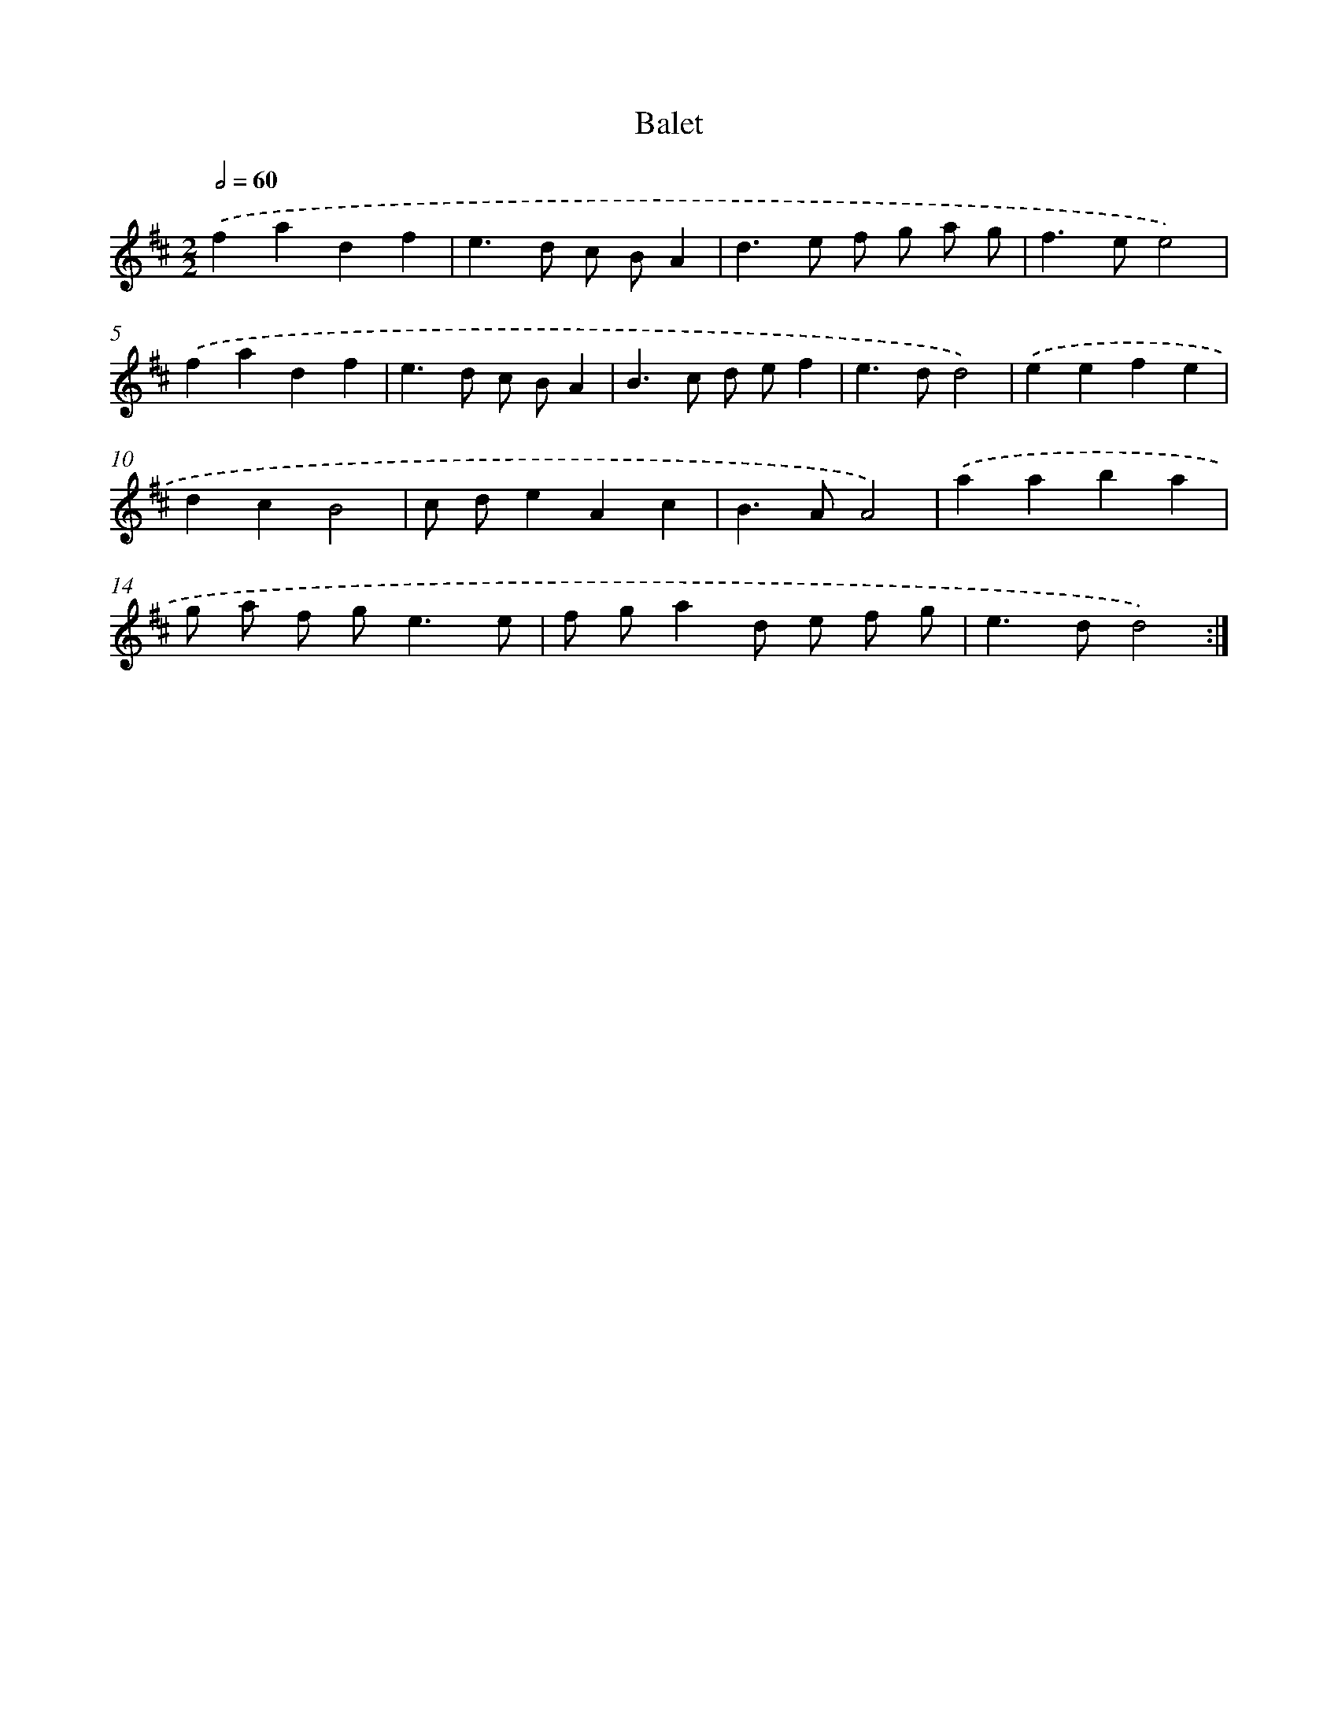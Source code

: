 X: 12030
T: Balet
%%abc-version 2.0
%%abcx-abcm2ps-target-version 5.9.1 (29 Sep 2008)
%%abc-creator hum2abc beta
%%abcx-conversion-date 2018/11/01 14:37:21
%%humdrum-veritas 3041607852
%%humdrum-veritas-data 2335030180
%%continueall 1
%%barnumbers 0
L: 1/4
M: 2/2
Q: 1/2=60
K: D clef=treble
.('fadf |
e>d c/ B/A |
d>e f/ g/ a/ g/ |
f>ee2) |
.('fadf |
e>d c/ B/A |
B>c d/ e/f |
e>dd2) |
.('eefe |
dcB2 |
c/ d/eAc |
B>AA2) |
.('aaba |
g/ a/ f/ g<ee/ |
f/ g/ad/ e/ f/ g/ |
e>dd2) :|]
